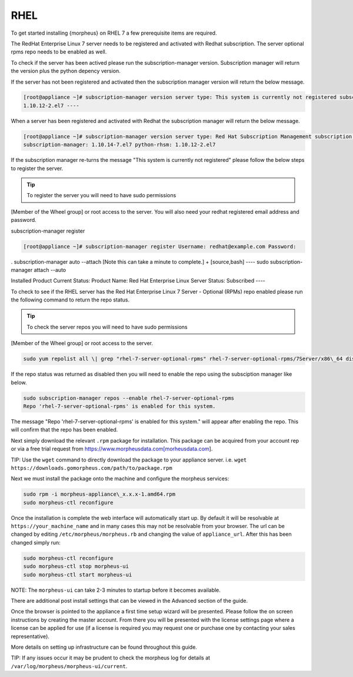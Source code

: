 RHEL
----

To get started installing {morpheus} on RHEL 7 a few prerequisite items
are required.

The RedHat Enterprise Linux 7 server needs to be registered and
activated with Redhat subscription. The server optional rpms repo needs
to be enabled as well.

To check if the server has been actived please run the
subscription-manager version. Subscription manager will return the
version plus the python depency version.

If the server has not been registered and activated then the
subscription manager version will return the below message.

.. code-block:: bash

  [root@appliance ~]# subscription-manager version server type: This system is currently not registered subscription management server: 0.9.51.24.-1 subscription-manager: 1.10.14-7.el7 python-rhsm:
  1.10.12-2.el7 ----

When a server has been registered and activated with Redhat the
subscription manager will return the below message.

.. code-block:: bash

  [root@appliance ~]# subscription-manager version server type: Red Hat Subscription Management subscription management server: 0.9.51.24-1
  subscription-manager: 1.10.14-7.el7 python-rhsm: 1.10.12-2.el7

If the subscription manager re-turns the message "This system is
currently not registered" please follow the below steps to register the
server.

.. TIP:: To register the server you will need to have sudo permissions
[Member of the Wheel group] or root access to the server. You will also
need your redhat registered email address and password.

subscription-manager register

.. code-block:: bash

  [root@appliance ~]# subscription-manager register Username: redhat@example.com Password:

. subscription-manager auto --attach [Note this can take a minute to
complete.] + [source,bash] ---- sudo subscription-manager attach --auto

Installed Product Current Status: Product Name: Red Hat Enterprise Linux
Server Status: Subscribed ----

To check to see if the RHEL server has the Red Hat Enterprise Linux 7
Server - Optional (RPMs) repo enabled please run the following command
to return the repo status.

.. TIP:: To check the server repos you will need to have sudo permissions
[Member of the Wheel group] or root access to the server.

.. code-block:: bash

  sudo yum repolist all \| grep "rhel-7-server-optional-rpms" rhel-7-server-optional-rpms/7Server/x86\_64 disabled

If the repo status was returned as disabled then you will need to enable
the repo using the subsciption manager like below.

.. code-block:: bash

  sudo subscription-manager repos --enable rhel-7-server-optional-rpms
  Repo 'rhel-7-server-optional-rpms' is enabled for this system.

The message "Repo 'rhel-7-server-optional-rpms' is enabled for this
system." will appear after enabling the repo. This will confirm that the
repo has been enabled.

Next simply download the relevant ``.rpm`` package for installation.
This package can be acquired from your account rep or via a free trial
request from https://www.morpheusdata.com[morheusdata.com].

TIP: Use the ``wget`` command to directly download the package to your
appliance server. i.e.
``wget https://downloads.gomorpheus.com/path/to/package.rpm``

Next we must install the package onto the machine and configure the
morpheus services:

.. code-block:: bash

  sudo rpm -i morpheus-appliance\_x.x.x-1.amd64.rpm
  sudo morpheus-ctl reconfigure

Once the installation is complete the web interface will automatically
start up. By default it will be resolvable at ``https://your_machine_name`` and in many cases this may not be
resolvable from your browser. The url can be changed by editing ``/etc/morpheus/morpheus.rb`` and changing the value of
``appliance_url``. After this has been changed simply run:

.. code-block:: bash

  sudo morpheus-ctl reconfigure
  sudo morpheus-ctl stop morpheus-ui
  sudo morpheus-ctl start morpheus-ui

NOTE: The ``morpheus-ui`` can take 2-3 minutes to startup before it
becomes available.

There are additional post install settings that can be viewed in the
Advanced section of the guide.

Once the browser is pointed to the appliance a first time setup wizard
will be presented. Please follow the on screen instructions by creating
the master account. From there you will be presented with the license
settings page where a license can be applied for use (if a license is
required you may request one or purchase one by contacting your sales
representative).

More details on setting up infrastructure can be found throughout this
guide.

TIP: If any issues occur it may be prudent to check the morpheus log for
details at ``/var/log/morpheus/morpheus-ui/current``.
